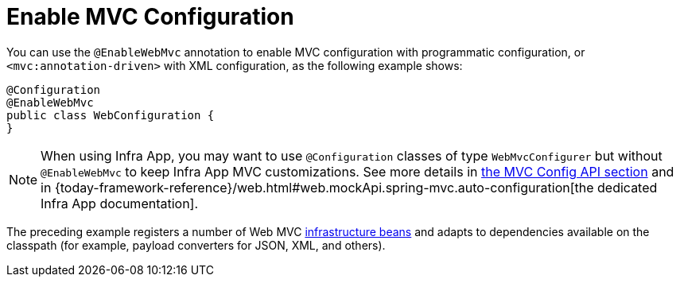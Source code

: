 [[mvc-config-enable]]
= Enable MVC Configuration

You can use the `@EnableWebMvc` annotation to enable MVC configuration with programmatic configuration, or `<mvc:annotation-driven>` with XML configuration, as the following example shows:

[source,java]
----
@Configuration
@EnableWebMvc
public class WebConfiguration {
}
----

NOTE: When using Infra App, you may want to use `@Configuration` classes of type `WebMvcConfigurer` but without `@EnableWebMvc` to keep Infra App MVC customizations. See more details in xref:web/webmvc/mvc-config/customize.adoc[the MVC Config API section] and in {today-framework-reference}/web.html#web.mockApi.spring-mvc.auto-configuration[the dedicated Infra App documentation].

The preceding example registers a number of Web MVC
xref:web/webmvc/mvc-mockApi/special-bean-types.adoc[infrastructure beans] and adapts to dependencies
available on the classpath (for example, payload converters for JSON, XML, and others).




